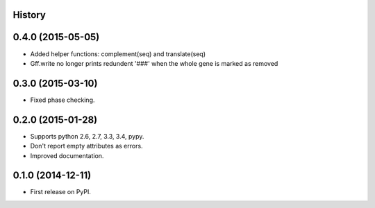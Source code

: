 .. :changelog:

History
-------

0.4.0 (2015-05-05)
---------------------

* Added helper functions: complement(seq) and translate(seq)
* Gff.write no longer prints redundent '###' when the whole gene is marked as removed


0.3.0 (2015-03-10)
---------------------

* Fixed phase checking.

0.2.0 (2015-01-28)
---------------------

* Supports python 2.6, 2.7, 3.3, 3.4, pypy.
* Don't report empty attributes as errors.
* Improved documentation.

0.1.0 (2014-12-11)
---------------------

* First release on PyPI.
